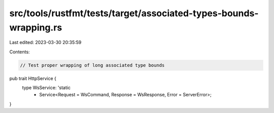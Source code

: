 src/tools/rustfmt/tests/target/associated-types-bounds-wrapping.rs
==================================================================

Last edited: 2023-03-30 20:35:59

Contents:

.. code-block:: rs

    // Test proper wrapping of long associated type bounds

pub trait HttpService {
    type WsService: 'static
        + Service<Request = WsCommand, Response = WsResponse, Error = ServerError>;
}


